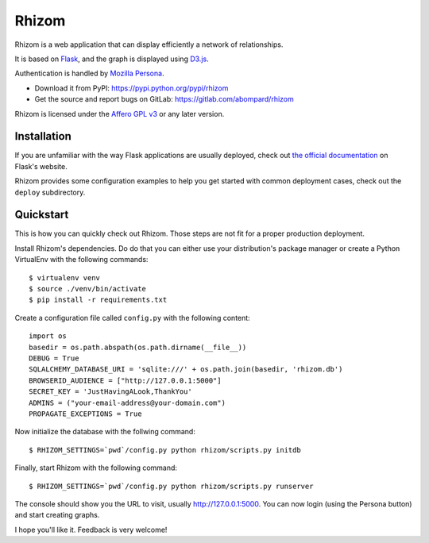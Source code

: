 Rhizom
======

Rhizom is a web application that can display efficiently a network of relationships.

It is based on `Flask`_, and the graph is displayed using `D3.js`_.

Authentication is handled by `Mozilla Persona`_.

- Download it from PyPI: https://pypi.python.org/pypi/rhizom
- Get the source and report bugs on GitLab: https://gitlab.com/abompard/rhizom

Rhizom is licensed under the `Affero GPL v3`_ or any later version.

.. _Flask: http://flask.pocoo.org/
.. _D3.js: http://d3js.org/
.. _`Mozilla Persona`: http://persona.org
.. _`Affero GPL v3`: http://www.gnu.org/licenses/agpl-3.0.html


Installation
------------

If you are unfamiliar with the way Flask applications are usually deployed,
check out `the official documentation`_ on Flask's website.

.. _`the official documentation`: http://flask.pocoo.org/docs/dev/deploying/

Rhizom provides some configuration examples to help you get started with common
deployment cases, check out the ``deploy`` subdirectory.


Quickstart
----------
This is how you can quickly check out Rhizom. Those steps are not fit for a
proper production deployment.

Install Rhizom's dependencies. Do do that you can either use your
distribution's package manager or create a Python VirtualEnv with the following
commands::

    $ virtualenv venv
    $ source ./venv/bin/activate
    $ pip install -r requirements.txt

Create a configuration file called ``config.py`` with the following content::

    import os
    basedir = os.path.abspath(os.path.dirname(__file__))
    DEBUG = True
    SQLALCHEMY_DATABASE_URI = 'sqlite:///' + os.path.join(basedir, 'rhizom.db')
    BROWSERID_AUDIENCE = ["http://127.0.0.1:5000"]
    SECRET_KEY = 'JustHavingALook,ThankYou'
    ADMINS = ("your-email-address@your-domain.com")
    PROPAGATE_EXCEPTIONS = True

Now initialize the database with the follwing command::

    $ RHIZOM_SETTINGS=`pwd`/config.py python rhizom/scripts.py initdb

Finally, start Rhizom with the following command::

    $ RHIZOM_SETTINGS=`pwd`/config.py python rhizom/scripts.py runserver

The console should show you the URL to visit, usually `http://127.0.0.1:5000
<http://127.0.0.1:5000>`_. You can now login (using the Persona button) and
start creating graphs.

I hope you'll like it. Feedback is very welcome!
